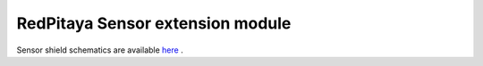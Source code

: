 RedPitaya Sensor extension module
#################################

Sensor shield schematics are available 
`here <http://downloads.redpitaya.com/doc/STEMlab_ArduinoSensorShieldSch.PDF>`_ .

